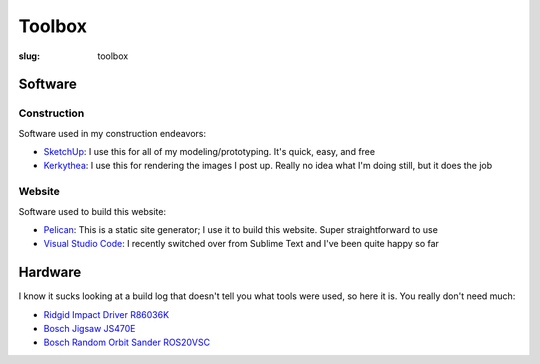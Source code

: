 .. _toolbox:

Toolbox
#######

:slug: toolbox

Software
========

Construction
------------

Software used in my construction endeavors:

- `SketchUp <https://www.sketchup.com/products/sketchup-free>`_: I use this for all of my modeling/prototyping. It's quick, easy, and free
- `Kerkythea <http://www.kerkythea.net/cms/>`_: I use this for rendering the images I post up. Really no idea what I'm doing still, but it does the job

Website
-------

Software used to build this website:

- `Pelican <http://docs.getpelican.com/en/stable/>`_: This is a static site generator; I use it to build this website. Super straightforward to use
- `Visual Studio Code <https://code.visualstudio.com/>`_: I recently switched over from Sublime Text and I've been quite happy so far

Hardware
========

I know it sucks looking at a build log that doesn't tell you what tools were used, so here it is. You really don't need much:

- `Ridgid Impact Driver R86036K <https://smile.amazon.com/Ridgid-R86036K-Stealth-Brushless-Driver/dp/B01ESFUPT8>`_
- `Bosch Jigsaw JS470E <https://smile.amazon.com/gp/product/B004323NPK>`_
- `Bosch Random Orbit Sander ROS20VSC <https://smile.amazon.com/gp/product/B00BD5G9VA>`_
